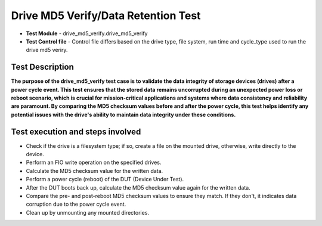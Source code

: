 =========================
Drive MD5 Verify/Data Retention Test
=========================
* **Test Module** - drive_md5_verify.drive_md5_verify
* **Test Control file** - Control file differs based on the drive type, file system, run time and cycle_type used to run the drive md5 veriry.

----------------
Test Description
----------------
**The purpose of the drive_md5_verify test case is to validate the data integrity of storage devices (drives) after a power cycle event. This test ensures that the stored data remains uncorrupted during an unexpected power loss or reboot scenario, which is crucial for mission-critical applications and systems where data consistency and reliability are paramount. By comparing the MD5 checksum values before and after the power cycle, this test helps identify any potential issues with the drive's ability to maintain data integrity under these conditions.**

---------------------------------------------------------
Test execution and steps involved
---------------------------------------------------------
* Check if the drive is a filesystem type; if so, create a file on the mounted drive, otherwise, write directly to the device.
* Perform an FIO write operation on the specified drives.
* Calculate the MD5 checksum value for the written data.
* Perform a power cycle (reboot) of the DUT (Device Under Test).
* After the DUT boots back up, calculate the MD5 checksum value again for the written data.
* Compare the pre- and post-reboot MD5 checksum values to ensure they match. If they don't, it indicates data corruption due to the power cycle event.
* Clean up by unmounting any mounted directories.
